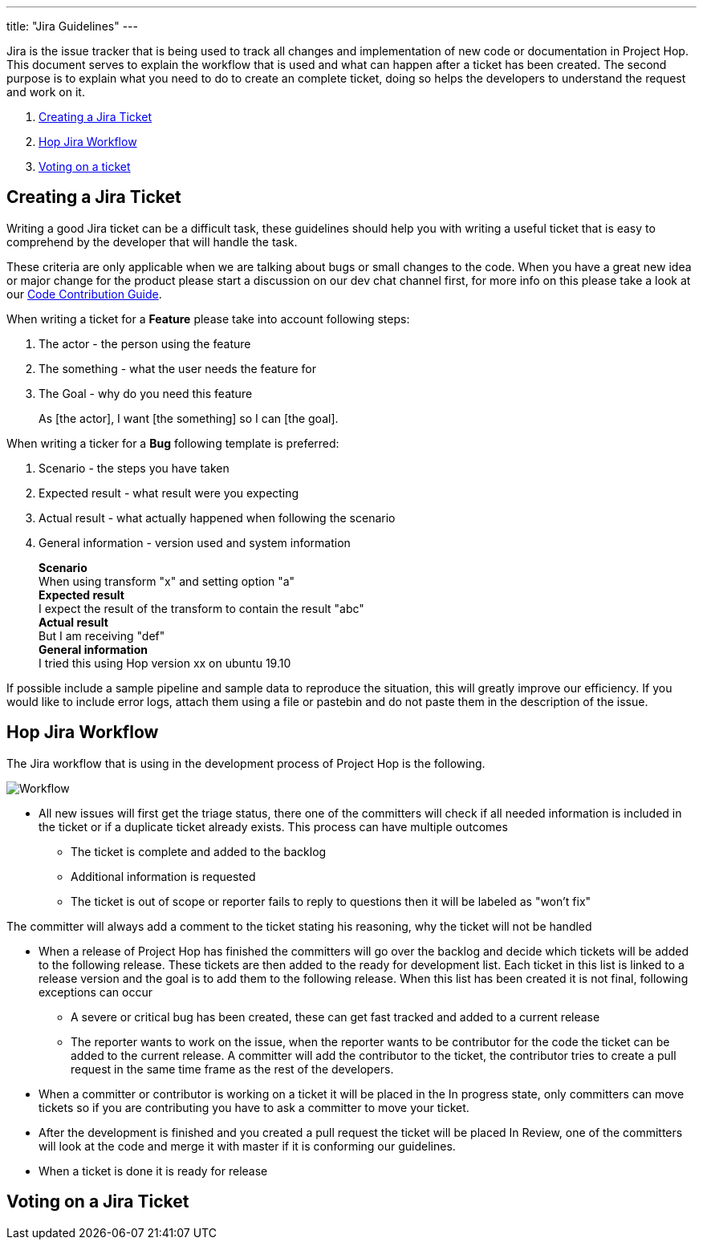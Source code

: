 ---
title: "Jira Guidelines"
---

Jira is the issue tracker that is being used to track all changes and implementation of new code or documentation in Project Hop. This document serves to explain the workflow that is used and what can happen after a ticket has been created. The second purpose is to explain what you need to do to create an complete ticket, doing so helps the developers to understand the request and work on it.

[%hardbreaks]
. <<create-ticket, Creating a Jira Ticket>>
. <<workflow, Hop Jira Workflow>>
. <<voting, Voting on a ticket>>



== anchor:create-ticket[]Creating a Jira Ticket

Writing a good Jira ticket can be a difficult task, these guidelines should help you with writing a useful ticket that is easy to comprehend by the developer that will handle the task.

These criteria are only applicable when we are talking about bugs or small changes to the code. When you have a great new idea or major change for the product please start a discussion on our dev chat channel first, for more info on this please take a look at our link:../code-contribution-guide/[Code Contribution Guide].

When writing a ticket for a *Feature* please take into account following steps:

. The actor - the person using the feature
. The something - what the user needs the feature for
. The Goal - why do you need this feature

____
As [the actor], I want [the something] so I can [the goal].
____


When writing a ticker for a *Bug* following template is preferred:

. Scenario - the steps you have taken
. Expected result - what result were you expecting
. Actual result - what actually happened when following the scenario
. General information - version used and system information
____
*Scenario* +
When using transform "x" and setting option "a" +
*Expected result* +
I expect the result of the transform to contain the result "abc" +
*Actual result* +
But I am receiving "def" +
*General information* +
I tried this using Hop version xx on ubuntu 19.10
____

If possible include a sample pipeline and sample data to reproduce the situation, this will greatly improve our efficiency. If you would like to include error logs, attach them using a file or pastebin and do not paste them in the description of the issue.




== anchor:workflow[]Hop Jira Workflow

The Jira workflow that is using in the development process of Project Hop is the following.

image::/img/Jira-Workflow.png[Workflow]

* All new issues will first get the triage status, there one of the committers will check if all needed information is included in the ticket or if a duplicate ticket already exists. This process can have multiple outcomes
** The ticket is complete and added to the backlog
** Additional information is requested
** The ticket is out of scope or reporter fails to reply to questions then it will be labeled as "won't fix"


The committer will always add a comment to the ticket stating his reasoning, why the ticket will not be handled

* When a release of Project Hop has finished the committers will go over the backlog and decide which tickets will be added to the following release. These tickets are then added to the ready for development list. Each ticket in this list is linked to a release version and the goal is to add them to the following release. When this list has been created it is not final, following exceptions can occur
** A severe or critical bug has been created, these can get fast tracked and added to a current release
** The reporter wants to work on the issue, when the reporter wants to be contributor for the code the ticket can be added to the current release. A committer will add the contributor to the ticket, the contributor tries to create a pull request in the same time frame as the rest of the developers.

* When a committer or contributor is working on a ticket it will be placed in the In progress state, only committers can move tickets so if you are contributing you have to ask a committer to move your ticket.

* After the development is finished and you created a pull request the ticket will be placed In Review, one of the committers will look at the code and merge it with master if it is conforming our guidelines.

* When a ticket is done it is ready for release


== anchor:workflow[]Voting on a Jira Ticket